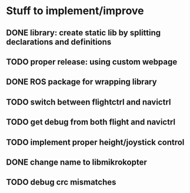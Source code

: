 * Stuff to implement/improve
** DONE library: create static lib by splitting declarations and definitions
CLOSED: [2012-10-11 Thu 15:04]
** TODO proper release: using custom webpage
** DONE ROS package for wrapping library
CLOSED: [2012-10-11 Thu 15:09]
** TODO switch between flightctrl and navictrl
** TODO get debug from both flight and navictrl
** TODO implement proper height/joystick control 
** DONE change name to libmikrokopter
CLOSED: [2012-10-11 Thu 15:04]
** TODO debug crc mismatches
